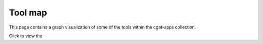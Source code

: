 ========
Tool map
========

This page contains a graph visualization of some of the tools
within the cgat-apps collection.

Click to view the |Map|_

.. |Map| image:: /_static/cgat.png
.. _Map: _static/cgat.png

